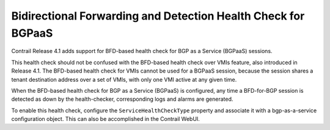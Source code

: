 .. This work is licensed under the Creative Commons Attribution 4.0 International License.
   To view a copy of this license, visit http://creativecommons.org/licenses/by/4.0/ or send a letter to Creative Commons, PO Box 1866, Mountain View, CA 94042, USA.

==============================================================
Bidirectional Forwarding and Detection Health Check for BGPaaS
==============================================================



Contrail Release 4.1 adds support for BFD-based health check for BGP as a Service (BGPaaS) sessions.

This health check should not be confused with the BFD-based health check over VMIs feature, also introduced in Release 4.1. The BFD-based health check for VMIs cannot be used for a BGPaaS session, because the session shares a tenant destination address over a set of VMIs, with only one VMI active at any given time.



When the BFD-based health check for BGP as a Service (BGPaaS) is configured, any time a BFD-for-BGP session is detected as down by the health-checker, corresponding logs and alarms are generated.

To enable this health check, configure the ``ServiceHealthCheckType`` property and associate it with a bgp-as-a-service configuration object. This can also be accomplished in the Contrail WebUI.

